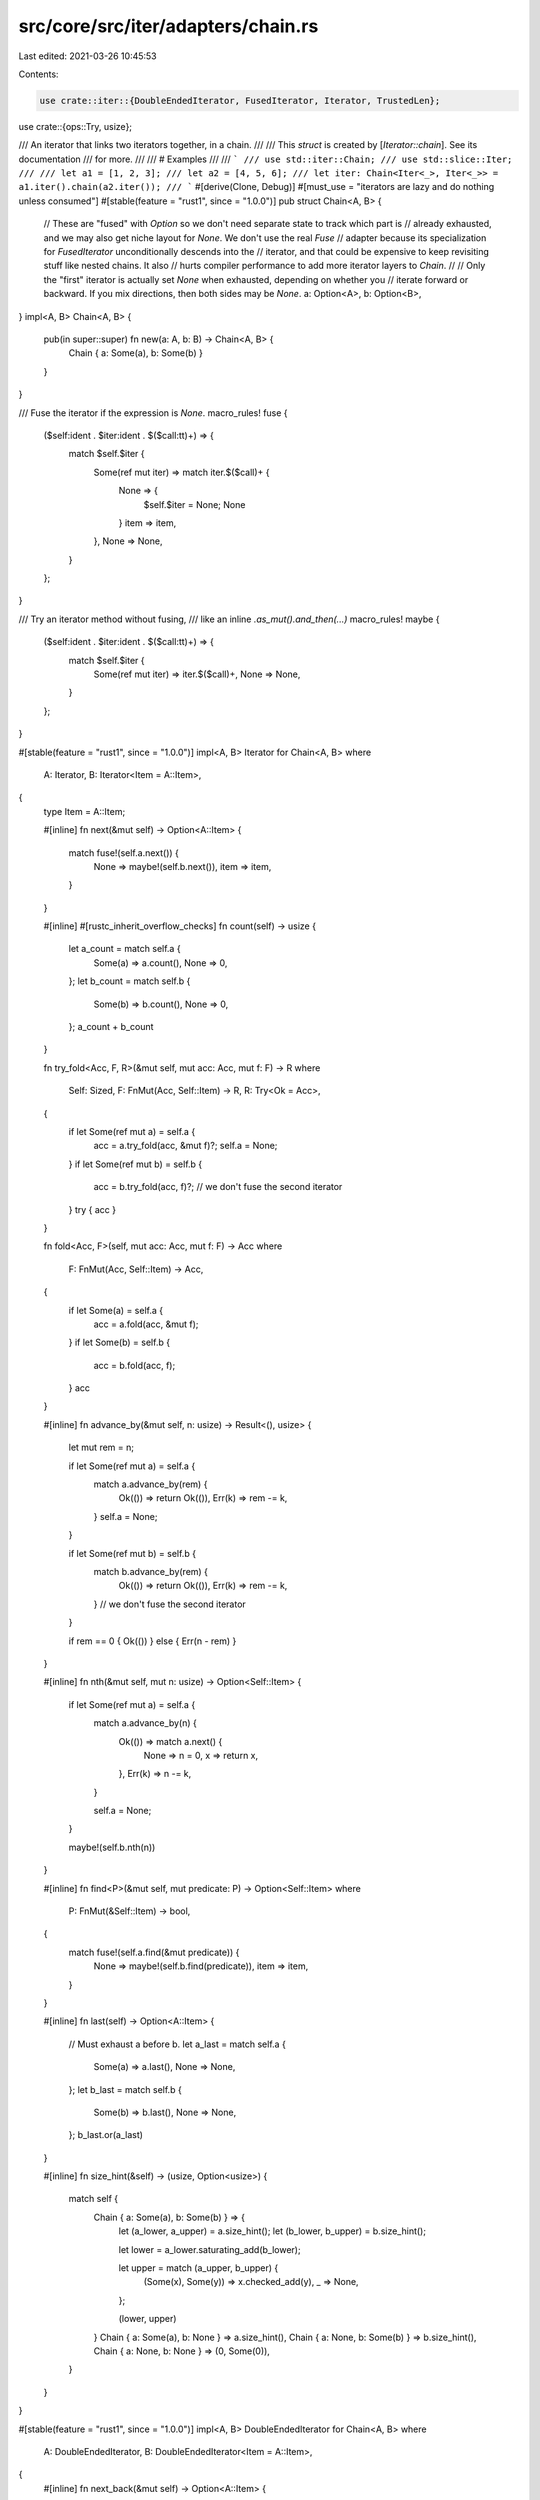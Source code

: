src/core/src/iter/adapters/chain.rs
===================================

Last edited: 2021-03-26 10:45:53

Contents:

.. code-block:: rs

    use crate::iter::{DoubleEndedIterator, FusedIterator, Iterator, TrustedLen};
use crate::{ops::Try, usize};

/// An iterator that links two iterators together, in a chain.
///
/// This `struct` is created by [`Iterator::chain`]. See its documentation
/// for more.
///
/// # Examples
///
/// ```
/// use std::iter::Chain;
/// use std::slice::Iter;
///
/// let a1 = [1, 2, 3];
/// let a2 = [4, 5, 6];
/// let iter: Chain<Iter<_>, Iter<_>> = a1.iter().chain(a2.iter());
/// ```
#[derive(Clone, Debug)]
#[must_use = "iterators are lazy and do nothing unless consumed"]
#[stable(feature = "rust1", since = "1.0.0")]
pub struct Chain<A, B> {
    // These are "fused" with `Option` so we don't need separate state to track which part is
    // already exhausted, and we may also get niche layout for `None`. We don't use the real `Fuse`
    // adapter because its specialization for `FusedIterator` unconditionally descends into the
    // iterator, and that could be expensive to keep revisiting stuff like nested chains. It also
    // hurts compiler performance to add more iterator layers to `Chain`.
    //
    // Only the "first" iterator is actually set `None` when exhausted, depending on whether you
    // iterate forward or backward. If you mix directions, then both sides may be `None`.
    a: Option<A>,
    b: Option<B>,
}
impl<A, B> Chain<A, B> {
    pub(in super::super) fn new(a: A, b: B) -> Chain<A, B> {
        Chain { a: Some(a), b: Some(b) }
    }
}

/// Fuse the iterator if the expression is `None`.
macro_rules! fuse {
    ($self:ident . $iter:ident . $($call:tt)+) => {
        match $self.$iter {
            Some(ref mut iter) => match iter.$($call)+ {
                None => {
                    $self.$iter = None;
                    None
                }
                item => item,
            },
            None => None,
        }
    };
}

/// Try an iterator method without fusing,
/// like an inline `.as_mut().and_then(...)`
macro_rules! maybe {
    ($self:ident . $iter:ident . $($call:tt)+) => {
        match $self.$iter {
            Some(ref mut iter) => iter.$($call)+,
            None => None,
        }
    };
}

#[stable(feature = "rust1", since = "1.0.0")]
impl<A, B> Iterator for Chain<A, B>
where
    A: Iterator,
    B: Iterator<Item = A::Item>,
{
    type Item = A::Item;

    #[inline]
    fn next(&mut self) -> Option<A::Item> {
        match fuse!(self.a.next()) {
            None => maybe!(self.b.next()),
            item => item,
        }
    }

    #[inline]
    #[rustc_inherit_overflow_checks]
    fn count(self) -> usize {
        let a_count = match self.a {
            Some(a) => a.count(),
            None => 0,
        };
        let b_count = match self.b {
            Some(b) => b.count(),
            None => 0,
        };
        a_count + b_count
    }

    fn try_fold<Acc, F, R>(&mut self, mut acc: Acc, mut f: F) -> R
    where
        Self: Sized,
        F: FnMut(Acc, Self::Item) -> R,
        R: Try<Ok = Acc>,
    {
        if let Some(ref mut a) = self.a {
            acc = a.try_fold(acc, &mut f)?;
            self.a = None;
        }
        if let Some(ref mut b) = self.b {
            acc = b.try_fold(acc, f)?;
            // we don't fuse the second iterator
        }
        try { acc }
    }

    fn fold<Acc, F>(self, mut acc: Acc, mut f: F) -> Acc
    where
        F: FnMut(Acc, Self::Item) -> Acc,
    {
        if let Some(a) = self.a {
            acc = a.fold(acc, &mut f);
        }
        if let Some(b) = self.b {
            acc = b.fold(acc, f);
        }
        acc
    }

    #[inline]
    fn advance_by(&mut self, n: usize) -> Result<(), usize> {
        let mut rem = n;

        if let Some(ref mut a) = self.a {
            match a.advance_by(rem) {
                Ok(()) => return Ok(()),
                Err(k) => rem -= k,
            }
            self.a = None;
        }

        if let Some(ref mut b) = self.b {
            match b.advance_by(rem) {
                Ok(()) => return Ok(()),
                Err(k) => rem -= k,
            }
            // we don't fuse the second iterator
        }

        if rem == 0 { Ok(()) } else { Err(n - rem) }
    }

    #[inline]
    fn nth(&mut self, mut n: usize) -> Option<Self::Item> {
        if let Some(ref mut a) = self.a {
            match a.advance_by(n) {
                Ok(()) => match a.next() {
                    None => n = 0,
                    x => return x,
                },
                Err(k) => n -= k,
            }

            self.a = None;
        }

        maybe!(self.b.nth(n))
    }

    #[inline]
    fn find<P>(&mut self, mut predicate: P) -> Option<Self::Item>
    where
        P: FnMut(&Self::Item) -> bool,
    {
        match fuse!(self.a.find(&mut predicate)) {
            None => maybe!(self.b.find(predicate)),
            item => item,
        }
    }

    #[inline]
    fn last(self) -> Option<A::Item> {
        // Must exhaust a before b.
        let a_last = match self.a {
            Some(a) => a.last(),
            None => None,
        };
        let b_last = match self.b {
            Some(b) => b.last(),
            None => None,
        };
        b_last.or(a_last)
    }

    #[inline]
    fn size_hint(&self) -> (usize, Option<usize>) {
        match self {
            Chain { a: Some(a), b: Some(b) } => {
                let (a_lower, a_upper) = a.size_hint();
                let (b_lower, b_upper) = b.size_hint();

                let lower = a_lower.saturating_add(b_lower);

                let upper = match (a_upper, b_upper) {
                    (Some(x), Some(y)) => x.checked_add(y),
                    _ => None,
                };

                (lower, upper)
            }
            Chain { a: Some(a), b: None } => a.size_hint(),
            Chain { a: None, b: Some(b) } => b.size_hint(),
            Chain { a: None, b: None } => (0, Some(0)),
        }
    }
}

#[stable(feature = "rust1", since = "1.0.0")]
impl<A, B> DoubleEndedIterator for Chain<A, B>
where
    A: DoubleEndedIterator,
    B: DoubleEndedIterator<Item = A::Item>,
{
    #[inline]
    fn next_back(&mut self) -> Option<A::Item> {
        match fuse!(self.b.next_back()) {
            None => maybe!(self.a.next_back()),
            item => item,
        }
    }

    #[inline]
    fn advance_back_by(&mut self, n: usize) -> Result<(), usize> {
        let mut rem = n;

        if let Some(ref mut b) = self.b {
            match b.advance_back_by(rem) {
                Ok(()) => return Ok(()),
                Err(k) => rem -= k,
            }
            self.b = None;
        }

        if let Some(ref mut a) = self.a {
            match a.advance_back_by(rem) {
                Ok(()) => return Ok(()),
                Err(k) => rem -= k,
            }
            // we don't fuse the second iterator
        }

        if rem == 0 { Ok(()) } else { Err(n - rem) }
    }

    #[inline]
    fn nth_back(&mut self, mut n: usize) -> Option<Self::Item> {
        if let Some(ref mut b) = self.b {
            match b.advance_back_by(n) {
                Ok(()) => match b.next_back() {
                    None => n = 0,
                    x => return x,
                },
                Err(k) => n -= k,
            }

            self.b = None;
        }

        maybe!(self.a.nth_back(n))
    }

    #[inline]
    fn rfind<P>(&mut self, mut predicate: P) -> Option<Self::Item>
    where
        P: FnMut(&Self::Item) -> bool,
    {
        match fuse!(self.b.rfind(&mut predicate)) {
            None => maybe!(self.a.rfind(predicate)),
            item => item,
        }
    }

    fn try_rfold<Acc, F, R>(&mut self, mut acc: Acc, mut f: F) -> R
    where
        Self: Sized,
        F: FnMut(Acc, Self::Item) -> R,
        R: Try<Ok = Acc>,
    {
        if let Some(ref mut b) = self.b {
            acc = b.try_rfold(acc, &mut f)?;
            self.b = None;
        }
        if let Some(ref mut a) = self.a {
            acc = a.try_rfold(acc, f)?;
            // we don't fuse the second iterator
        }
        try { acc }
    }

    fn rfold<Acc, F>(self, mut acc: Acc, mut f: F) -> Acc
    where
        F: FnMut(Acc, Self::Item) -> Acc,
    {
        if let Some(b) = self.b {
            acc = b.rfold(acc, &mut f);
        }
        if let Some(a) = self.a {
            acc = a.rfold(acc, f);
        }
        acc
    }
}

// Note: *both* must be fused to handle double-ended iterators.
#[stable(feature = "fused", since = "1.26.0")]
impl<A, B> FusedIterator for Chain<A, B>
where
    A: FusedIterator,
    B: FusedIterator<Item = A::Item>,
{
}

#[unstable(feature = "trusted_len", issue = "37572")]
unsafe impl<A, B> TrustedLen for Chain<A, B>
where
    A: TrustedLen,
    B: TrustedLen<Item = A::Item>,
{
}


